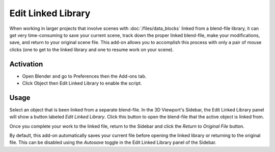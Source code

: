 
*******************
Edit Linked Library
*******************

When working in larger projects that involve scenes with :doc:`/files/data_blocks` linked from a blend-file library,
it can get very time-consuming to save your current scene, track down the proper linked blend-file,
make your modifications, save, and return to your original scene file.
This add-on allows you to accomplish this process with only a pair of mouse clicks
(one to get to the linked library and one to resume work on your scene).


Activation
==========

- Open Blender and go to Preferences then the Add-ons tab.
- Click Object then Edit Linked Library to enable the script.


Usage
=====

Select an object that is been linked from a separate blend-file. In the 3D Viewport's Sidebar,
the Edit Linked Library panel will show a button labeled *Edit Linked Library*.
Click this button to open the blend-file that the active object is linked from.

Once you complete your work to the linked file, return to the Sidebar and
click the *Return to Original File* button.

By default, this add-on automatically saves your current file before opening the linked library or
returning to the original file. This can be disabled using the *Autosave* toggle
in the Edit Linked Library panel of the Sidebar.

.. reference::

   :Category:  Object
   :Description: Allows editing of objects linked from a blend-file library.
   :Location: :menuselection:`File --> External Data`, :menuselection:`3D Viewport --> Sidebar --> Item tab`
   :File: object_edit_linked.py
   :Author: Jason van Gumster (Fweeb), Bassam Kurdali, Pablo Vazquez, Rainer Trummer
   :License: GPL
   :Note: This add-on is bundled with Blender.

